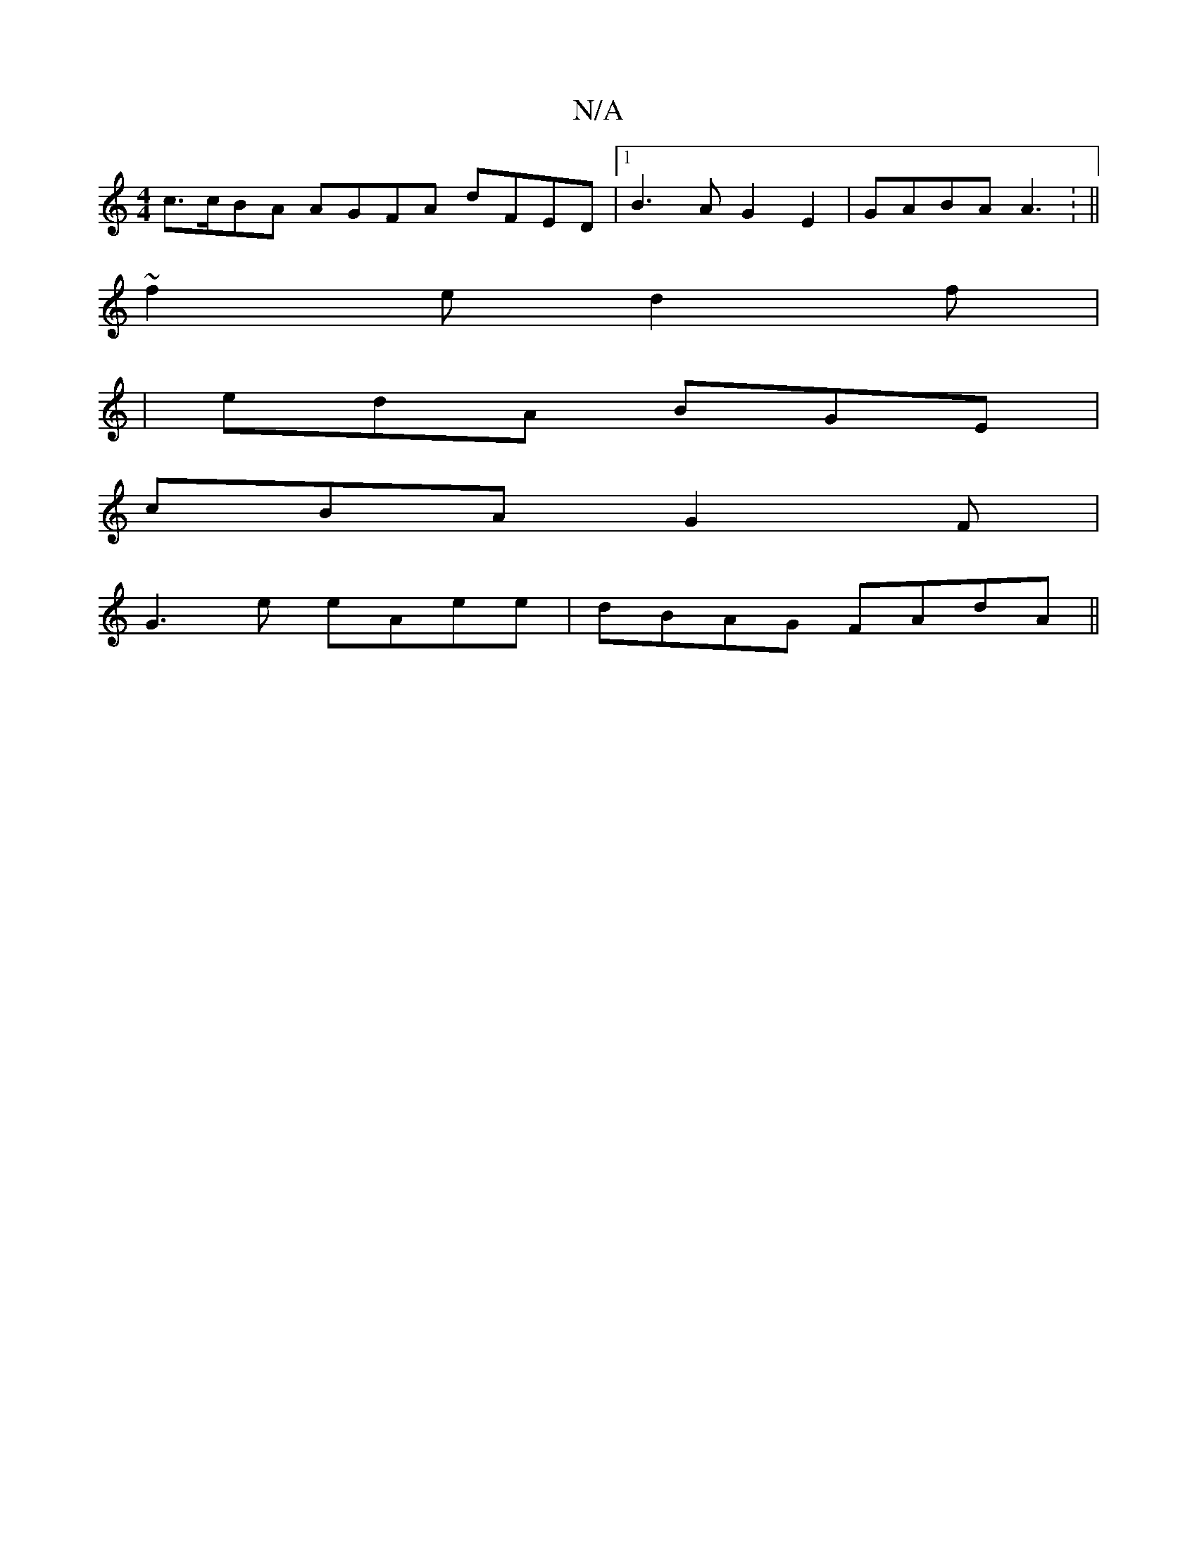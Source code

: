 X:1
T:N/A
M:4/4
R:N/A
K:Cmajor
c>cBA AGFA dFED |1 B3 A G2 E2 | GABA A3: ||
~f2e d2 f |
| edA BGE|
cBA G2 F|
G3e eAee|dBAG FAdA||

|: DF F2 FA | G3 AB A/G/||
K:[F3D D2 G2 :|2 {c}B3A G2d2|cded BcBA|cdcB cBAF|G2E2B2 c>d | c>e g2 a3 b2